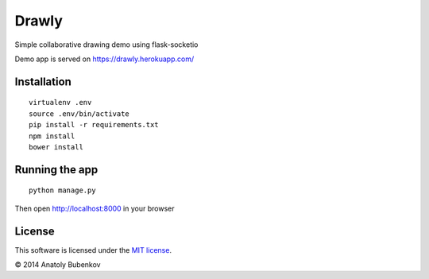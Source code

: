 Drawly
======

Simple collaborative drawing demo using flask-socketio

Demo app is served on `https://drawly.herokuapp.com/ <https://drawly.herokuapp.com/>`_


Installation
------------

::

    virtualenv .env
    source .env/bin/activate
    pip install -r requirements.txt
    npm install
    bower install


Running the app
---------------

::

    python manage.py


Then open http://localhost:8000 in your browser


License
-------

This software is licensed under the `MIT license <http://en.wikipedia.org/wiki/MIT_License>`_.

© 2014 Anatoly Bubenkov
